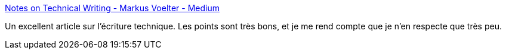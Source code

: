 :jbake-type: post
:jbake-status: published
:jbake-title: Notes on Technical Writing - Markus Voelter - Medium
:jbake-tags: écriture,technique,communication,_mois_juin,_année_2020
:jbake-date: 2020-06-29
:jbake-depth: ../
:jbake-uri: shaarli/1593425549000.adoc
:jbake-source: https://nicolas-delsaux.hd.free.fr/Shaarli?searchterm=https%3A%2F%2Fmedium.com%2F%40markusvoelter%2Fnotes-on-technical-writing-f20da3ebd371&searchtags=%C3%A9criture+technique+communication+_mois_juin+_ann%C3%A9e_2020
:jbake-style: shaarli

https://medium.com/@markusvoelter/notes-on-technical-writing-f20da3ebd371[Notes on Technical Writing - Markus Voelter - Medium]

Un excellent article sur l'écriture technique. Les points sont très bons, et je me rend compte que je n'en respecte que très peu.
